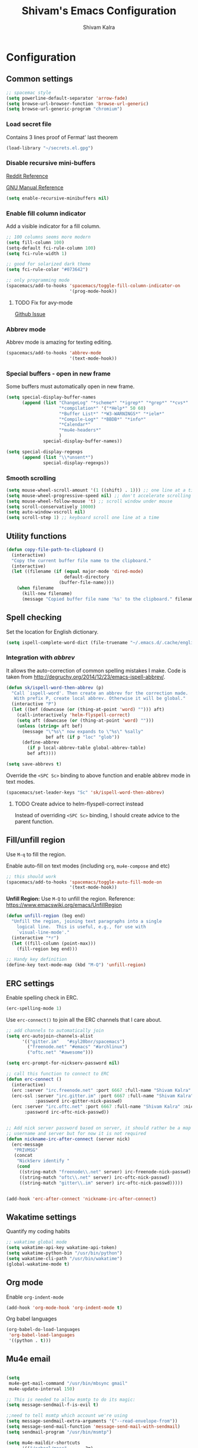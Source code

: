#+TITLE:   Shivam's Emacs Configuration
#+AUTHOR:  Shivam Kalra
#+EMAIL:   shivam.s.kalra@gmail.com
* Configuration

** Common settings

#+BEGIN_SRC emacs-lisp
  ;; spacemac style
  (setq powerline-default-separator 'arrow-fade)
  (setq browse-url-browser-function 'browse-url-generic)
  (setq browse-url-generic-program "chromium")
#+END_SRC

*** Load secret file

Contains 3 lines proof of Fermat' last theorem

#+BEGIN_SRC emacs-lisp
  (load-library "~/secrets.el.gpg")
#+END_SRC


*** Disable recursive mini-buffers

[[https://www.reddit.com/r/emacs/comments/45lfv3/how_to_clear_the_minibuffer][Reddit Reference]]

[[https://www.gnu.org/software/emacs/manual/html_node/elisp/Recursive-Mini.html][GNU Manual Reference]]

#+BEGIN_SRC emacs-lisp
  (setq enable-recursive-minibuffers nil)
#+END_SRC


*** Enable fill column indicator

Add a visible indicator for a fill column.

#+BEGIN_SRC emacs-lisp
  ;; 100 columns seems more modern
  (setq fill-column 100)
  (setq-default fci-rule-column 100)
  (setq fci-rule-width 1)

  ;; good for solarized dark theme
  (setq fci-rule-color "#073642")

  ;; only programming mode
  (spacemacs/add-to-hooks 'spacemacs/toggle-fill-column-indicator-on
                          '(prog-mode-hook))
#+END_SRC

**** TODO Fix for avy-mode

[[https://github.com/abo-abo/avy/issues/135][Github Issue]]


*** Abbrev mode

Abbrev mode is amazing for texting editing.

#+BEGIN_SRC emacs-lisp
  (spacemacs/add-to-hooks 'abbrev-mode
                          '(text-mode-hook))
#+END_SRC


*** Special buffers - open in new frame

Some buffers must automatically open in new frame.

#+BEGIN_SRC emacs-lisp
  (setq special-display-buffer-names
        (append (list "ChangeLog" "*scheme*" "*igrep*" "*grep*" "*cvs*"
                      "*compilation*" '("*Help*" 50 60)
                      "*Buffer List*" "*W3-WARNINGS*" "*ielm*"
                      "*Compile-Log*" "*BBDB*" "*info*"
                      "*Calendar*"
                      "*mu4e-headers*"
                      )
                special-display-buffer-names))

  (setq special-display-regexps
        (append (list "\\*unsent*")
                special-display-regexps))
#+END_SRC


*** Smooth scrolling

#+BEGIN_SRC emacs-lisp
  (setq mouse-wheel-scroll-amount '(1 ((shift) . 1))) ;; one line at a time
  (setq mouse-wheel-progressive-speed nil) ;; don't accelerate scrolling
  (setq mouse-wheel-follow-mouse 't) ;; scroll window under mouse
  (setq scroll-conservatively 10000)
  (setq auto-window-vscroll nil)
  (setq scroll-step 1) ;; keyboard scroll one line at a time
#+END_SRC


** Utility functions

#+BEGIN_SRC emacs-lisp
  (defun copy-file-path-to-clipboard ()
    (interactive)
    "Copy the current buffer file name to the clipboard."
    (interactive)
    (let ((filename (if (equal major-mode 'dired-mode)
                        default-directory
                      (buffer-file-name))))
      (when filename
        (kill-new filename)
        (message "Copied buffer file name '%s' to the clipboard." filename))))
#+END_SRC


** Spell checking

Set the location for English dictionary.

#+BEGIN_SRC emacs-lisp
  (setq ispell-complete-word-dict (file-truename "~/.emacs.d/.cache/english-words.txt"))
#+END_SRC

*** Integration with /abbrev/
It allows the auto-correction of common spelling mistakes I make. Code is taken
from [[http://degruchy.org/2014/12/23/emacs-ispell-abbrev/]].

#+BEGIN_SRC emacs-lisp
  (defun sk/ispell-word-then-abbrev (p)
    "Call `ispell-word'. Then create an abbrev for the correction made.
     With prefix P, create local abbrev. Otherwise it will be global."
    (interactive "P")
    (let ((bef (downcase (or (thing-at-point 'word) ""))) aft)
      (call-interactively 'helm-flyspell-correct)
      (setq aft (downcase (or (thing-at-point 'word) "")))
      (unless (string= aft bef)
        (message "\"%s\" now expands to \"%s\" %sally"
                 bef aft (if p "loc" "glob"))
        (define-abbrev
          (if p local-abbrev-table global-abbrev-table)
          bef aft))))

  (setq save-abbrevs t)
#+END_SRC

Override the ~<SPC Sc>~ binding to above function and enable abbrev mode in text
modes.

#+BEGIN_SRC emacs-lisp
  (spacemacs/set-leader-keys "Sc" 'sk/ispell-word-then-abbrev)
#+END_SRC

**** TODO Create advice to helm-flyspell-correct instead

Instead of overriding ~<SPC Sc>~ binding, I should create advice to the parent
function.



** Fill/unfill region

Use ~M-q~ to fill the region.

Enable auto-fill on text modes (including ~org~, ~mu4e-compose~ and etc)

#+BEGIN_SRC emacs-lisp
  ;; this should work 
  (spacemacs/add-to-hooks 'spacemacs/toggle-auto-fill-mode-on
                          '(text-mode-hook))
#+END_SRC

*Unfill Region:* Use ~M-Q~ to unfill the region. Reference:
[[https://www.emacswiki.org/emacs/UnfillRegion]]

#+BEGIN_SRC emacs-lisp
  (defun unfill-region (beg end)
    "Unfill the region, joining text paragraphs into a single
      logical line.  This is useful, e.g., for use with
      `visual-line-mode'."
    (interactive "*r")
    (let ((fill-column (point-max)))
      (fill-region beg end)))

  ;; Handy key definition
  (define-key text-mode-map (kbd "M-Q") 'unfill-region)
#+END_SRC


** ERC settings

Enable spelling check in ERC.

#+BEGIN_SRC emacs-lisp
  (erc-spelling-mode 1)
#+END_SRC

Use ~erc-connect()~ to join all the ERC channels that I care about.

#+BEGIN_SRC emacs-lisp
  ;; add channels to automatically join
  (setq erc-autojoin-channels-alist
        '(("gitter.im"   "#syl20bnr/spacemacs")
          ("freenode.net" "#emacs" "#archlinux")
          ("oftc.net" "#awesome")))

  (setq erc-prompt-for-nickserv-password nil)

  ;; call this function to connect to ERC
  (defun erc-connect ()
    (interactive)
    (erc :server "irc.freenode.net" :port 6667 :full-name "Shivam Kalra" :nick "skalra")
    (erc-ssl :server "irc.gitter.im" :port 6667 :full-name "Shivam Kalra" :nick "shivamkalra"
             :password irc-gitter-nick-passwd)
    (erc :server "irc.oftc.net" :port 6667 :full-name "Shivam Kalra" :nick "skalra"
         :password irc-oftc-nick-passwd))


  ;; Add nick server password based on server, it should rather be a map between
  ;; username and server but for now it is not required
  (defun nickname-irc-after-connect (server nick)
    (erc-message
     "PRIVMSG"
     (concat
      "NickServ identify "
      (cond
       ((string-match "freenode\\.net" server) irc-freenode-nick-passwd)
       ((string-match "oftc\\.net" server) irc-oftc-nick-passwd)
       ((string-match "gitter\\.im" server) irc-oftc-nick-passwd)))))


  (add-hook 'erc-after-connect 'nickname-irc-after-connect)
#+END_SRC


** Wakatime settings

Quantify my coding habits

#+BEGIN_SRC emacs-lisp
  ;; wakatime global mode
  (setq wakatime-api-key wakatime-api-token)
  (setq wakatime-python-bin "/usr/bin/python")
  (setq wakatime-cli-path "/usr/bin/wakatime")
  (global-wakatime-mode t)
#+END_SRC


** Org mode

Enable ~org-indent-mode~

#+BEGIN_SRC emacs-lisp
  (add-hook 'org-mode-hook 'org-indent-mode t)
#+END_SRC

Org babel languages

#+BEGIN_SRC emacs-lisp
  (org-babel-do-load-languages
   'org-babel-load-languages
   '((python . t)))
#+END_SRC


** Mu4e email
#+BEGIN_SRC emacs-lisp

  (setq
   mu4e-get-mail-command "/usr/bin/mbsync gmail"
   mu4e-update-interval 150)

  ;; This is needed to allow msmtp to do its magic:
  (setq message-sendmail-f-is-evil t)

  ;;need to tell msmtp which account we're using
  (setq message-sendmail-extra-arguments '("--read-envelope-from"))
  (setq message-send-mail-function 'message-send-mail-with-sendmail)
  (setq sendmail-program "/usr/bin/msmtp")

  (setq mu4e-maildir-shortcuts
        '(("/school/masc"     . ?m)
          ("/personal/inbox"   . ?i)
          ("/school/uwmail"   . ?w)
          ("/personal/family"       . ?f)
          ("/personal/archive"       . ?a)
          ("/personal/sent" . ?s)))
 #+END_SRC
